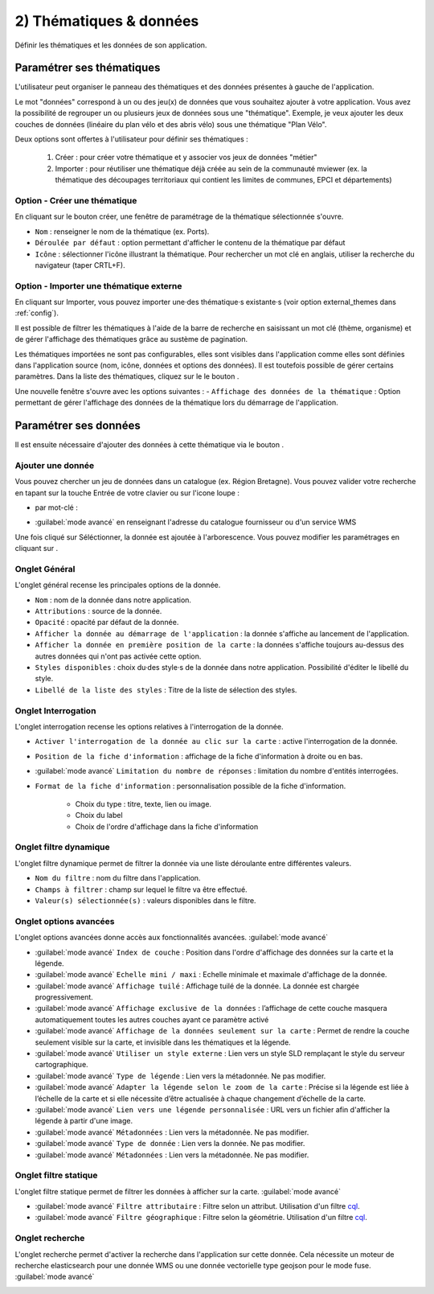.. Authors : 
.. mviewer team

.. _param_data:

2) Thématiques & données
=========================

Définir les thématiques et les données de son application.

.. image:: ../_images/user/mviewerstudio_2_thematiques.png
              :alt: Définition thématique
              :align: center

Paramétrer ses thématiques
-------------------------------------------

L'utilisateur peut organiser le panneau des thématiques et des données présentes à gauche de l'application.

Le mot "données" correspond à un ou des jeu(x) de données que vous souhaitez ajouter à votre application. Vous avez la possibilité de regrouper un ou plusieurs jeux de données sous une "thématique". Exemple, je veux ajouter les deux couches de données (linéaire du plan vélo et des abris vélo) sous une thématique "Plan Vélo".

Deux options sont offertes à l'utilisateur pour définir ses thématiques :

  1. Créer : pour créer votre thématique et y associer vos jeux de données "métier"
  2. Importer : pour réutiliser une thématique déjà créée au sein de la communauté mviewer (ex. la thématique des découpages territoriaux qui contient les limites de communes, EPCI et départements)

Option - Créer une thématique
~~~~~~~~~~~~~~~~~~~~~~~~~~~~~~

En cliquant sur le bouton créer, une fenêtre de paramétrage de la thématique sélectionnée s'ouvre.

.. image:: ../_images/user/mviewerstudio_2_thematiques_creer.png
              :alt: Création thématique
              :align: center

- ``Nom`` : renseigner le nom de la thématique (ex. Ports).

- ``Déroulée par défaut`` : option permettant d'afficher le contenu de la thématique par défaut

- ``Icône`` : sélectionner l'icône illustrant la thématique. Pour rechercher un mot clé en anglais, utiliser la recherche du navigateur (taper CRTL+F).

Option - Importer une thématique externe
~~~~~~~~~~~~~~~~~~~~~~~~~~~~~~~~~~~~~~~~~~~~~~~~

En cliquant sur Importer, vous pouvez importer une·des thématique·s existante·s (voir option external_themes dans :ref:`config`).

.. image:: ../_images/user/mviewerstudio_2_thematiques_importer.png
              :alt: Import thématique
              :align: center

Il est possible de filtrer les thématiques à l'aide de la barre de recherche en saisissant un mot clé (thème, organisme) et de gérer l'affichage des thématiques grâce au sustème de pagination.

Les thématiques importées ne sont pas configurables, elles sont visibles dans l'application comme elles sont définies dans l'application source (nom, icône, données et options des données).
Il est toutefois possible de gérer certains paramètres. Dans la liste des thématiques, cliquez sur le le bouton |ajout_donnees|.

.. |ajout_donnees| image:: ../_images/user/mviewerstudio_2_thematiques_bouton_ajouter_donnees.png
              :alt: Ajouter une donnée 
	      :width: 100 pt

.. image:: ../_images/user/mviewerstudio_2_thematiques_options.png
              :alt: Options thématique externe
              :align: center

Une nouvelle fenêtre s'ouvre avec les options suivantes : 
- ``Affichage des données de la thématique`` : Option permettant de gérer l'affichage des données de la thématique lors du démarrage de l'application.


Paramétrer ses données
-------------------------------------------

Il est ensuite nécessaire d'ajouter des données à cette thématique via le bouton |ajout_donnees|.

.. |ajout_donnees| image:: ../_images/user/mviewerstudio_2_thematiques_bouton_ajouter_donnees.png
              :alt: Ajouter une donnée 
	      :width: 100 pt

Ajouter une donnée
~~~~~~~~~~~~~~~~~~~

Vous pouvez chercher un jeu de données dans un catalogue (ex. Région Bretagne). Vous pouvez valider votre recherche en tapant sur la touche Entrée de votre clavier ou sur l'icone loupe :

.. image:: ../_images/user/mviewerstudio_2_thematiques_donnees.png
              :alt: Ajouter une donnée
              :align: center

- par mot-clé :

.. image:: ../_images/user/mviewerstudio_2_thematiques_donnees1.png
              :alt: Chercher une donnée
              :align: center

- :guilabel:`mode avancé` en renseignant l'adresse du catalogue fournisseur ou d'un service WMS

.. image:: ../_images/user/mviewerstudio_2_thematiques_donnees_avance.png
              :alt: Chercher une donnée
              :align: center

Une fois cliqué sur Séléctionner, la donnée est ajoutée à l'arborescence. Vous pouvez modifier les paramétrages en cliquant sur |parametrage|.

.. image:: ../_images/user/mviewerstudio_2_ajout_donnee.png
              :alt: Donnée ajoutée
              :align: center

.. |parametrage| image:: ../_images/user/mviewerstudio_2_parametrage.png
              :alt: Editer cette donnée 
	      :width: 20 pt


Onglet Général
~~~~~~~~~~~~~~~

L'onglet général recense les principales options de la donnée.

.. image:: ../_images/user/mviewerstudio_2_donnees_general.png
              :alt: Onglet Général
              :align: center

* ``Nom`` : nom de la donnée dans notre application.
* ``Attributions`` : source de la donnée.
* ``Opacité`` : opacité par défaut de la donnée.
* ``Afficher la donnée au démarrage de l'application`` : la donnée s'affiche au lancement de l'application.
* ``Afficher la donnée en première position de la carte`` : la données s'affiche toujours au-dessus des autres données qui n'ont pas activée cette option.
* ``Styles disponibles`` : choix du·des style·s de la donnée dans notre application. Possibilité d'éditer le libellé du style.
* ``Libellé de la liste des styles`` : Titre de la liste de sélection des styles.

Onglet Interrogation
~~~~~~~~~~~~~~~~~~~~~

L'onglet interrogation recense les options relatives à l'interrogation de la donnée.

.. image:: ../_images/user/mviewerstudio_2_donnees_interrogation.png
              :alt: Onglet Général
              :align: center

* ``Activer l'interrogation de la donnée au clic sur la carte`` : active l'interrogation de la donnée.
* ``Position de la fiche d'information`` : affichage de la fiche d'information à droite ou en bas.
* :guilabel:`mode avancé` ``Limitation du nombre de réponses`` : limitation du nombre d'entités interrogées.
* ``Format de la fiche d'information`` : personnalisation possible de la fiche d'information.

        * Choix du type : titre, texte, lien ou image.
        * Choix du label 
        * Choix de l'ordre d'affichage dans la fiche d'information

Onglet filtre dynamique
~~~~~~~~~~~~~~~~~~~~~~~~

L'onglet filtre dynamique permet de filtrer la donnée via une liste déroulante entre différentes valeurs.

.. image:: ../_images/user/mviewerstudio_2_donnees_filtre_dynamique.png
              :alt: Filtre dynamique
              :align: center

* ``Nom du filtre`` : nom du filtre dans l'application.
* ``Champs à filtrer`` : champ sur lequel le filtre va être effectué.
* ``Valeur(s) sélectionnée(s)`` : valeurs disponibles dans le filtre.

Onglet options avancées
~~~~~~~~~~~~~~~~~~~~~~~~

L'onglet options avancées donne accès aux fonctionnalités avancées. :guilabel:`mode avancé`

.. image:: ../_images/user/mviewerstudio_2_donnees_avancees.png
              :alt: Options avancées
              :align: center

* :guilabel:`mode avancé` ``Index de couche`` : Position dans l'ordre d'affichage des données sur la carte et la légende.
* :guilabel:`mode avancé` ``Echelle mini / maxi`` : Echelle minimale et maximale d'affichage de la donnée.
* :guilabel:`mode avancé` ``Affichage tuilé`` : Affichage tuilé de la donnée. La donnée est chargée progressivement.
* :guilabel:`mode avancé` ``Affichage exclusive de la données`` : l’affichage de cette couche masquera automatiquement toutes les autres couches ayant ce paramètre activé
* :guilabel:`mode avancé` ``Affichage de la données seulement sur la carte`` : Permet de rendre la couche seulement visible sur la carte, et invisible dans les thématiques et la légende.
* :guilabel:`mode avancé` ``Utiliser un style externe`` : Lien vers un style SLD remplaçant le style du serveur cartographique.
* :guilabel:`mode avancé` ``Type de légende`` : Lien vers la métadonnée. Ne pas modifier.
* :guilabel:`mode avancé` ``Adapter la légende selon le zoom de la carte`` : Précise si la légende est liée à l’échelle de la carte et si elle nécessite d’être actualisée à chaque changement d’échelle de la carte.
* :guilabel:`mode avancé` ``Lien vers une légende personnalisée`` : URL vers un fichier afin d'afficher la légende à partir d'une image.
* :guilabel:`mode avancé` ``Métadonnées`` : Lien vers la métadonnée. Ne pas modifier.
* :guilabel:`mode avancé` ``Type de donnée`` : Lien vers la donnée. Ne pas modifier.
* :guilabel:`mode avancé` ``Métadonnées`` : Lien vers la métadonnée. Ne pas modifier.

Onglet filtre statique
~~~~~~~~~~~~~~~~~~~~~~~

L'onglet filtre statique permet de filtrer les données à afficher sur la carte. :guilabel:`mode avancé`

.. image:: ../_images/user/mviewerstudio_2_filtre_statique.png
              :alt: Filtre statique
              :align: center

* :guilabel:`mode avancé` ``Filtre attributaire`` : Filtre selon un attribut. Utilisation d'un filtre cql_.
* :guilabel:`mode avancé` ``Filtre géographique`` : Filtre selon la géométrie. Utilisation d'un filtre cql_.

.. _cql: https://docs.geoserver.org/stable/en/user/tutorials/cql/cql_tutorial.html#cql-tutorial


Onglet recherche
~~~~~~~~~~~~~~~~~

L'onglet recherche permet d'activer la recherche dans l'application sur cette donnée. Cela nécessite un moteur de recherche elasticsearch pour une donnée WMS ou une donnée vectorielle type geojson pour le mode fuse. :guilabel:`mode avancé`

.. image:: ../_images/user/mviewerstudio_2_donnees_recherche.png
              :alt: Filtre dynamique
              :align: center